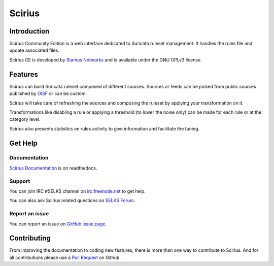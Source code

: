 =======
Scirius
=======

Introduction
============

Scirius Community Edition is a web interface dedicated to Suricata ruleset management.
It handles the rules file and update associated files.

.. image:: https://github.com/StamusNetworks/scirius/raw/master/doc/images/suricata-index.png
    :alt: Suricata page
    :align: center

Scirius CE is developed by `Stamus Networks <https://www.stamus-networks.com/>`_ and is available under the
GNU GPLv3 license.

Features
========

Scirius can build Suricata ruleset composed of different sources. Sources or feeds can be picked from public sources
published by `OISF <https://oisf.net/>`_ or can be custom.

.. image:: https://github.com/StamusNetworks/scirius/raw/master/doc/images/public-sources.png
    :alt: public sources from OISF
    :align: center

Scirius will take care of refreshing the sources and composing the ruleset by applying your transformation
on it.

.. image:: https://github.com/StamusNetworks/scirius/raw/master/doc/images/ruleset.png
    :alt: Ruleset with 5 sources
    :align: center

Transformations like disabling a rule or applying a threshold (to lower the noise only) can be made
for each rule or at the category level.

.. image:: https://github.com/StamusNetworks/scirius/raw/master/doc/images/rule-page.png
    :alt: Rule page
    :align: center

Scirius also presents statistics on rules activity to give information and facilitate the tuning.

Get Help
========

Documentation
-------------

`Scirius Documentation <https://scirius.readthedocs.io/en/latest/>`_ is on readthedocs.

Support
-------

You can join IRC #SELKS channel on `irc.freenode.net <http://freenode.net/>`_ to get help.

You can also ask Scirius related questions on `SELKS Forum <https://groups.google.com/forum/#!forum/selks>`_.

Report an issue
---------------

You can report an issue on `GitHub issue page <https://github.com/StamusNetworks/scirius/issues>`_.

Contributing
============

From improving the documentation to coding new features, there is more than one way to contribute to Scirius. And for
all contributions please use a `Pull Request <https://github.com/StamusNetworks/scirius/pulls>`_ on Github.
